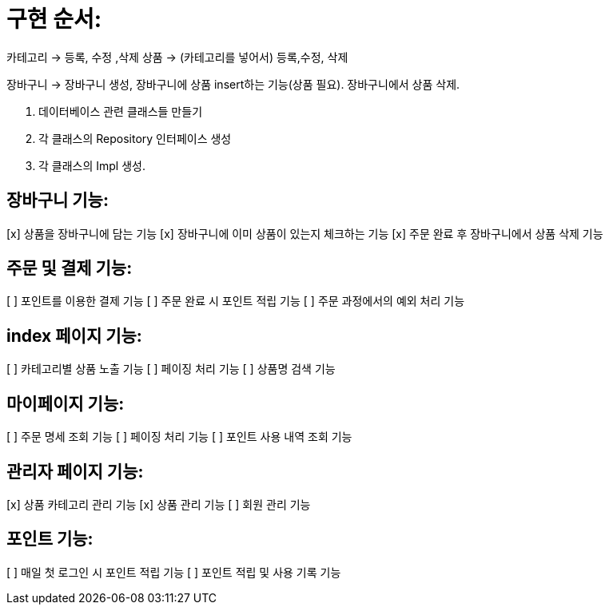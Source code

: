 = 구현 순서:

카테고리 -> 등록, 수정 ,삭제
상품 -> (카테고리를 넣어서) 등록,수정, 삭제

장바구니 -> 장바구니 생성, 장바구니에 상품 insert하는 기능(상품 필요). 장바구니에서 상품 삭제.

1. 데이터베이스 관련 클래스들 만들기
2. 각 클래스의 Repository 인터페이스 생성
3. 각 클래스의 Impl 생성.

== 장바구니 기능:
[x] 상품을 장바구니에 담는 기능
[x] 장바구니에 이미 상품이 있는지 체크하는 기능
[x] 주문 완료 후 장바구니에서 상품 삭제 기능

== 주문 및 결제 기능:
[ ] 포인트를 이용한 결제 기능
[ ] 주문 완료 시 포인트 적립 기능
[ ] 주문 과정에서의 예외 처리 기능

== index 페이지 기능:
[ ] 카테고리별 상품 노출 기능
[ ] 페이징 처리 기능
[ ] 상품명 검색 기능

== 마이페이지 기능:
[ ] 주문 명세 조회 기능
[ ] 페이징 처리 기능
[ ] 포인트 사용 내역 조회 기능

== 관리자 페이지 기능:
[x] 상품 카테고리 관리 기능
[x] 상품 관리 기능
[ ] 회원 관리 기능

== 포인트 기능:
[ ] 매일 첫 로그인 시 포인트 적립 기능
[ ] 포인트 적립 및 사용 기록 기능
